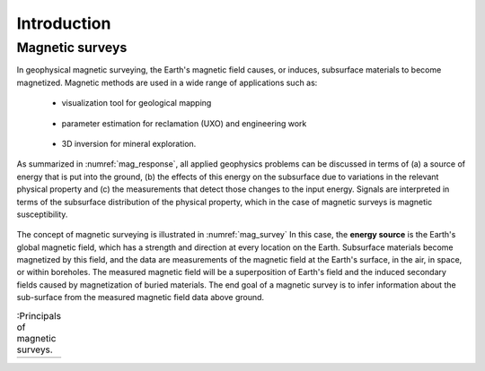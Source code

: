 .. _magnetics_introduction:

Introduction
************

Magnetic surveys
================

In geophysical magnetic surveying, the Earth's magnetic field causes, or
induces, subsurface materials to become magnetized. Magnetic methods are used in a wide range of applications such as:

 - visualization tool for geological mapping

    .. figure:: ./images/intro_geomaping.png
        :align: center
        :scale: 100 %
        :name: intro_geomaping


 - parameter estimation for reclamation (UXO) and engineering work

    .. figure:: ./images/intro_paramEstim.png
        :align: center
        :scale: 100 %
        :name: mag_paramEstim

 - 3D inversion for mineral exploration.

    .. figure:: ./images/intro_exploration.png
        :align: center
        :scale: 100 %
        :name: mag_exploration


As summarized in :numref:`mag_response`, all applied geophysics
problems can be discussed in terms of (a) a source of energy that is put into the
ground, (b) the effects of this energy on the subsurface due to variations in the
relevant physical property and (c) the measurements that detect those changes to
the input energy.
Signals are interpreted in terms of the subsurface
distribution of the physical property, which in the case of magnetic surveys
is magnetic susceptibility.

.. figure:: ./images/Intro_Response.png
    :align: center
    :scale: 50 %
    :name: mag_response

The concept of magnetic surveying is illustrated in :numref:`mag_survey` In
this case, the **energy source** is the Earth's global magnetic field,
which has a strength and direction at every location on the Earth.
Subsurface materials become magnetized by this field,
and the data are measurements of the magnetic field at the Earth's
surface, in the air, in space, or within boreholes. The measured magnetic
field will be a superposition of Earth's field and the induced secondary
fields caused by magnetization of buried materials. The end goal of a magnetic survey is to infer information about the sub-surface from the measured magnetic field data above ground.

.. list-table:: :Principals of magnetic surveys.
   :header-rows: 0
   :widths: 10
   :stub-columns: 0
   :name: mag_survey

   *  - .. raw:: html
            :file: intro.html
